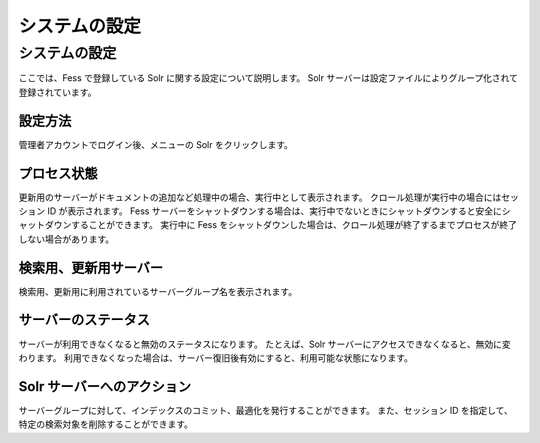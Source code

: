 ==============
システムの設定
==============

システムの設定
==============

ここでは、Fess で登録している Solr に関する設定について説明します。 Solr
サーバーは設定ファイルによりグループ化されて登録されています。

設定方法
--------

管理者アカウントでログイン後、メニューの Solr をクリックします。

|image0|

プロセス状態
------------

更新用のサーバーがドキュメントの追加など処理中の場合、実行中として表示されます。
クロール処理が実行中の場合にはセッション ID が表示されます。 Fess
サーバーをシャットダウンする場合は、実行中でないときにシャットダウンすると安全にシャットダウンすることができます。
実行中に Fess
をシャットダウンした場合は、クロール処理が終了するまでプロセスが終了しない場合があります。

検索用、更新用サーバー
----------------------

検索用、更新用に利用されているサーバーグループ名を表示されます。

サーバーのステータス
--------------------

サーバーが利用できなくなると無効のステータスになります。 たとえば、Solr
サーバーにアクセスできなくなると、無効に変わります。
利用できなくなった場合は、サーバー復旧後有効にすると、利用可能な状態になります。

Solr サーバーへのアクション
---------------------------

サーバーグループに対して、インデックスのコミット、最適化を発行することができます。
また、セッション ID を指定して、特定の検索対象を削除することができます。

.. |image0| image:: ../../../resources/images/ja/3.0/system-1.png
